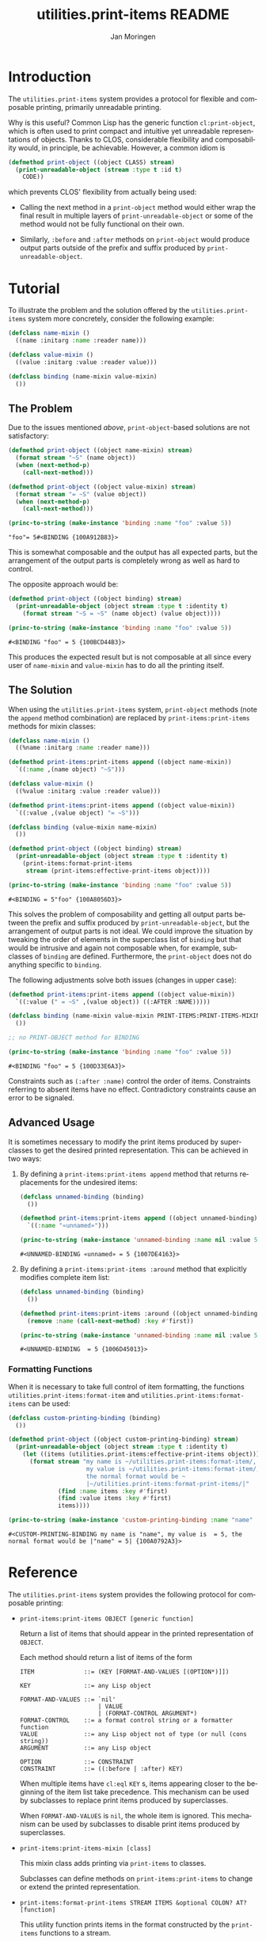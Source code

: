 #+TITLE:       utilities.print-items README
#+AUTHOR:      Jan Moringen
#+EMAIL:       jmoringe@techfak.uni-bielefeld.de
#+DESCRIPTION: Composable, unreadable printing of objects
#+KEYWORDS:    print-items, composable printing, print-object, utilities
#+LANGUAGE:    en

#+OPTIONS: num:nil

* Introduction

  The =utilities.print-items= system provides a protocol for flexible
  and composable printing, primarily unreadable printing.

  Why is this useful? Common Lisp has the generic function
  ~cl:print-object~, which is often used to print compact and
  intuitive yet unreadable representations of objects. Thanks to CLOS,
  considerable flexibility and composability would, in principle, be
  achievable. However, a common idiom is

  #+BEGIN_SRC lisp
    (defmethod print-object ((object CLASS) stream)
      (print-unreadable-object (stream :type t :id t)
        CODE))
  #+END_SRC

  which prevents CLOS' flexibility from actually being used:

  + Calling the next method in a ~print-object~ method would either
    wrap the final result in multiple layers of
    ~print-unreadable-object~ or some of the method would not be fully
    functional on their own.

  + Similarly, ~:before~ and ~:after~ methods on ~print-object~ would
    produce output parts outside of the prefix and suffix produced by
    ~print-unreadable-object~.

  #+ATTR_HTML: :alt "build status image" :title Build Status :align right
  [[https://travis-ci.org/scymtym/utilities.print-items][https://travis-ci.org/scymtym/utilities.print-items.svg]]

* Tutorial

  To illustrate the problem and the solution offered by the
  =utilities.print-items= system more concretely, consider the
  following example:

  #+BEGIN_SRC lisp :exports both :results silent
    (defclass name-mixin ()
      ((name :initarg :name :reader name)))

    (defclass value-mixin ()
      ((value :initarg :value :reader value)))

    (defclass binding (name-mixin value-mixin)
      ())
  #+END_SRC

** The Problem

   Due to the issues mentioned [[*Introduction][above]], =print-object=-based solutions
   are not satisfactory:

   #+BEGIN_SRC lisp :exports both :results value
     (defmethod print-object ((object name-mixin) stream)
       (format stream "~S" (name object))
       (when (next-method-p)
         (call-next-method)))

     (defmethod print-object ((object value-mixin) stream)
       (format stream "= ~S" (value object))
       (when (next-method-p)
         (call-next-method)))

     (princ-to-string (make-instance 'binding :name "foo" :value 5))
   #+END_SRC

   #+RESULTS:
   : "foo"= 5#<BINDING {100A912B83}>

   This is somewhat composable and the output has all expected parts,
   but the arrangement of the output parts is completely wrong as well
   as hard to control.

   #+BEGIN_SRC lisp :exports results :results silent
     (ignore-errors
      (remove-method #'print-object (find-method #'print-object '() (list (find-class 'name-mixin) (find-class 't)))))
     (ignore-errors
      (remove-method #'print-object (find-method #'print-object '() (list (find-class 'value-mixin) (find-class 't)))))
   #+END_SRC

   The opposite approach would be:

   #+BEGIN_SRC lisp :exports both :results value
     (defmethod print-object ((object binding) stream)
       (print-unreadable-object (object stream :type t :identity t)
         (format stream "~S = ~S" (name object) (value object))))

     (princ-to-string (make-instance 'binding :name "foo" :value 5))
   #+END_SRC

   #+RESULTS:
   : #<BINDING "foo" = 5 {100BCD44B3}>

   This produces the expected result but is not composable at all
   since every user of ~name-mixin~ and ~value-mixin~ has to do all
   the printing itself.

   #+BEGIN_SRC lisp :exports results :results silent
     (ignore-errors
      (remove-method #'print-object (find-method #'print-object '() (list (find-class binding) (find-class 't)))))
   #+END_SRC

** The Solution

   When using the =utilities.print-items= system, ~print-object~
   methods (note the ~append~ method combination) are replaced by
   ~print-items:print-items~ methods for mixin classes:

   #+BEGIN_SRC lisp :exports both :results value
     (defclass name-mixin ()
       ((%name :initarg :name :reader name)))

     (defmethod print-items:print-items append ((object name-mixin))
       `((:name ,(name object) "~S")))

     (defclass value-mixin ()
       ((%value :initarg :value :reader value)))

     (defmethod print-items:print-items append ((object value-mixin))
       `((:value ,(value object) "= ~S")))

     (defclass binding (value-mixin name-mixin)
       ())

     (defmethod print-object ((object binding) stream)
       (print-unreadable-object (object stream :type t :identity t)
         (print-items:format-print-items
          stream (print-items:effective-print-items object))))

     (princ-to-string (make-instance 'binding :name "foo" :value 5))
   #+END_SRC

   #+RESULTS:
   : #<BINDING = 5"foo" {100A8056D3}>

   #+BEGIN_SRC lisp :exports results :results silent
     (ignore-errors
      (remove-method #'print-object (find-method #'print-object '() (list (find-class binding) (find-class 't)))))
   #+END_SRC

   This solves the problem of composability and getting all output
   parts between the prefix and suffix produced by
   ~print-unreadable-object~, but the arrangement of output parts is
   not ideal. We could improve the situation by tweaking the order of
   elements in the superclass list of ~binding~ but that would be
   intrusive and again not composable when, for example, subclasses of
   ~binding~ are defined. Furthermore, the ~print-object~ does not do
   anything specific to ~binding~.

   The following adjustments solve both issues (changes in upper
   case):

   #+BEGIN_SRC lisp :exports both :results value
     (defmethod print-items:print-items append ((object value-mixin))
       `((:value (" = ~S" ,(value object)) ((:AFTER :NAME)))))

     (defclass binding (name-mixin value-mixin PRINT-ITEMS:PRINT-ITEMS-MIXIN)
       ())

     ;; no PRINT-OBJECT method for BINDING

     (princ-to-string (make-instance 'binding :name "foo" :value 5))
   #+END_SRC

   #+RESULTS:
   : #<BINDING "foo" = 5 {100D33E6A3}>

   Constraints such as ~(:after :name)~ control the order of
   items. Constraints referring to absent items have no
   effect. Contradictory constraints cause an error to be signaled.

** Advanced Usage

   It is sometimes necessary to modify the print items produced by
   superclasses to get the desired printed representation. This can be
   achieved in two ways:

   1. By defining a ~print-items:print-items append~ method that
      returns replacements for the undesired items:

      #+BEGIN_SRC lisp :exports both :results value
        (defclass unnamed-binding (binding)
          ())

        (defmethod print-items:print-items append ((object unnamed-binding))
          `((:name "«unnamed»")))

        (princ-to-string (make-instance 'unnamed-binding :name nil :value 5))
      #+END_SRC

      #+RESULTS:
      : #<UNNAMED-BINDING «unnamed» = 5 {1007DE4163}>

      #+BEGIN_SRC lisp :exports results :results silent
        (ignore-errors
         (remove-method #'print-items:print-items (find-method #'print-items:print-items '(append) (list (find-class 'unnamed-binding)))))
      #+END_SRC

   2. By defining a ~print-items:print-items :around~ method that
      explicitly modifies complete item list:

      #+BEGIN_SRC lisp :exports both :results value
        (defclass unnamed-binding (binding)
          ())

        (defmethod print-items:print-items :around ((object unnamed-binding))
          (remove :name (call-next-method) :key #'first))

        (princ-to-string (make-instance 'unnamed-binding :name nil :value 5))
      #+END_SRC

      #+RESULTS:
      : #<UNNAMED-BINDING  = 5 {1006D45013}>

      #+BEGIN_SRC lisp :exports results :results silent
        (ignore-errors
         (remove-method #'print-items:print-items (find-method #'print-items:print-items '(:around) (list (find-class 'unnamed-binding)))))
      #+END_SRC

*** Formatting Functions

    When it is necessary to take full control of item formatting, the
    functions ~utilities.print-items:format-item~ and
    ~utilities.print-items:format-items~ can be used:

    #+BEGIN_SRC lisp :exports both :results value
      (defclass custom-printing-binding (binding)
        ())

      (defmethod print-object ((object custom-printing-binding) stream)
        (print-unreadable-object (object stream :type t :identity t)
          (let ((items (utilities.print-items:effective-print-items object)))
            (format stream "my name is ~/utilities.print-items:format-item/, ~
                            my value is ~/utilities.print-items:format-item/, ~
                            the normal format would be ~
                            |~/utilities.print-items:format-print-items/|"
                    (find :name items :key #'first)
                    (find :value items :key #'first)
                    items))))

      (princ-to-string (make-instance 'custom-printing-binding :name "name" :value 5))
    #+END_SRC

    #+RESULTS:
    : #<CUSTOM-PRINTING-BINDING my name is "name", my value is  = 5, the normal format would be |"name" = 5| {100A0792A3}>

* Reference

  The =utilities.print-items= system provides the following protocol
  for composable printing:

  * =print-items:print-items OBJECT [generic function]=

    Return a list of items that should appear in the printed
    representation of =OBJECT=.

    Each method should return a list of items of the form

    #+BEGIN_EXAMPLE
      ITEM              ::= (KEY [FORMAT-AND-VALUES [(OPTION*)]])

      KEY               ::= any Lisp object

      FORMAT-AND-VALUES ::= `nil'
                            | VALUE
                            | (FORMAT-CONTROL ARGUMENT*)
      FORMAT-CONTROL    ::= a format control string or a formatter function
      VALUE             ::= any Lisp object not of type (or null (cons string))
      ARGUMENT          ::= any Lisp object

      OPTION            ::= CONSTRAINT
      CONSTRAINT        ::= ((:before | :after) KEY)
    #+END_EXAMPLE

    When multiple items have =cl:eql= =KEY= s, items appearing closer
    to the beginning of the item list take precedence. This mechanism
    can be used by subclasses to replace print items produced by
    superclasses.

    When =FORMAT-AND-VALUES= is =nil=, the whole item is ignored. This
    mechanism can be used by subclasses to disable print items
    produced by superclasses.

  * =print-items:print-items-mixin [class]=

    This mixin class adds printing via =print-items= to classes.

    Subclasses can define methods on =print-items:print-items= to
    change or extend the printed representation.

  * =print-items:format-print-items STREAM ITEMS &optional COLON? AT? [function]=

    This utility function prints items in the format constructed by
    the =print-items= functions to a stream.

    It is used to implement the =cl:print-object= method for
    =print-items-mixin=.
